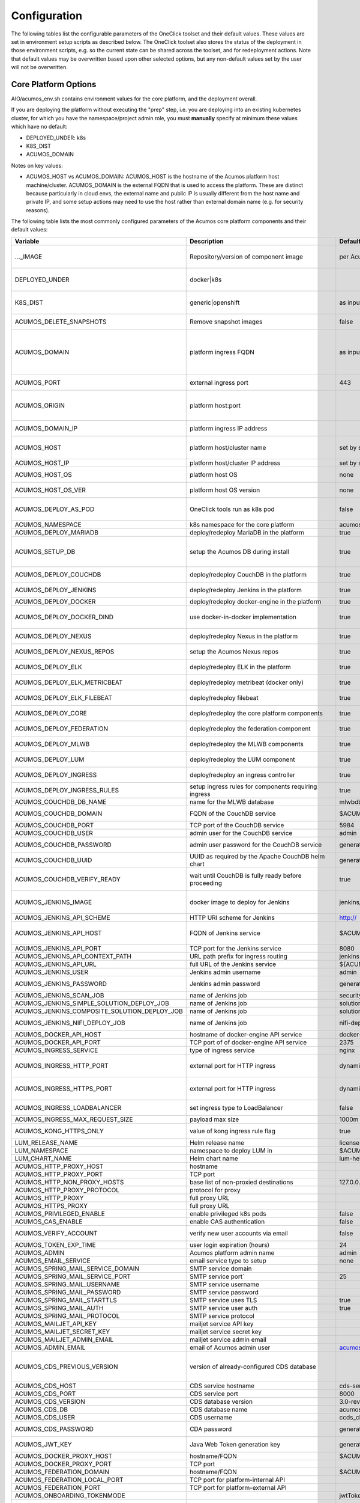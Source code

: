 .. ===============LICENSE_START=======================================================
.. Acumos CC-BY-4.0
.. ===================================================================================
.. Copyright (C) 2017-2019 AT&T Intellectual Property & Tech Mahindra. All rights reserved.
.. ===================================================================================
.. This Acumos documentation file is distributed by AT&T and Tech Mahindra
.. under the Creative Commons Attribution 4.0 International License (the "License");
.. you may not use this file except in compliance with the License.
.. You may obtain a copy of the License at
..
.. http://creativecommons.org/licenses/by/4.0
..
.. This file is distributed on an "AS IS" BASIS,
.. See the License for the specific language governing permissions and
.. limitations under the License.
.. ===============LICENSE_END=========================================================

Configuration
=============

The following tables list the configurable parameters of the OneClick toolset
and their default values. These values are set in environment setup scripts
as described below. The OneClick toolset also stores the status of the
deployment in those environment scripts, e.g. so the current state can be shared
across the toolset, and for redeployment actions. Note that default values may
be overwritten based upon other selected options, but any non-default values set
by the user will not be overwritten.

Core Platform Options
---------------------

AIO/acumos_env.sh contains environment values for the core platform, and the
deployment overall.

If you are deploying the platform without executing the "prep" step, i.e. you
are deploying into an existing kubernetes cluster, for which you have the
namespace/project admin role, you must **manually** specify at minimum these
values which have no default:

* DEPLOYED_UNDER: k8s
* K8S_DIST
* ACUMOS_DOMAIN

Notes on key values:

* ACUMOS_HOST vs ACUMOS_DOMAIN: ACUMOS_HOST is the hostname of the Acumos
  platform host machine/cluster. ACUMOS_DOMAIN is the external FQDN that is used
  to access the platform. These are distinct because particularly in cloud
  envs, the external name and public IP is usually different from the host name
  and private IP, and some setup actions may need to use the host rather than
  external domain name (e.g. for security reasons).

The following table lists the most commonly configured parameters of the
Acumos core platform components and their default values:

.. csv-table::
    :header: "Variable", "Description", "Default value", "Notes"
    :widths: 20, 30, 20, 30
    :align: left

    "..._IMAGE", "Repository/version of component image", "per Acumos release assembly version", "Assembly version is noted in acumos_env.sh"
    "DEPLOYED_UNDER", "docker|k8s", "", "set per target OS (Ubuntu=generic, Centos=openshift)"
    "K8S_DIST", "generic|openshift", "as input to setup_prereqs.sh", "set **manually** if not using setup_prereqs.sh"
    "ACUMOS_DELETE_SNAPSHOTS", "Remove snapshot images", "false", "Used in cleanup actions"
    "ACUMOS_DOMAIN", "platform ingress FQDN", "as input to setup_prereqs.sh", "set **manually** if not using setup_prereqs.sh; must be DNS/hosts-resolvable"
    "ACUMOS_PORT", "external ingress port", "443", "used to set ACUMOS_ORIGIN"
    "ACUMOS_ORIGIN", "platform host:port", "", "generated from ACUMOS_DOMAIN and external HTTPS port`"
    "ACUMOS_DOMAIN_IP", "platform ingress IP address", "", "discovered if not specified"
    "ACUMOS_HOST", "platform host/cluster name", "set by setup_prereqs.sh (from hostname)", "set **manually** if not using setup_prereqs.sh"
    "ACUMOS_HOST_IP", "platform host/cluster IP address", "set by setup_prereqs.sh or oneclick_deploy.sh", ""
    "ACUMOS_HOST_OS", "platform host OS", "none", "set by setup_prereqs.sh"
    "ACUMOS_HOST_OS_VER", "platform host OS version", "none", "set by setup_prereqs.sh"
    "ACUMOS_DEPLOY_AS_POD", "OneClick tools run as k8s pod", "false", "enables deploying from within the cluster"
    "ACUMOS_NAMESPACE", "k8s namespace for the core platform", "acumos", ""
    "ACUMOS_DEPLOY_MARIADB", "deploy/redeploy MariaDB in the platform", "true", ""
    "ACUMOS_SETUP_DB", "setup the Acumos DB during install", "true", "cleans any existing DB, and set to FALSE after DB setup"
    "ACUMOS_DEPLOY_COUCHDB", "deploy/redeploy CouchDB in the platform", "true", "set to FALSE after deployment"
    "ACUMOS_DEPLOY_JENKINS", "deploy/redeploy Jenkins in the platform", "true", "set to FALSE after deployment"
    "ACUMOS_DEPLOY_DOCKER", "deploy/redeploy docker-engine in the platform", "true", ""
    "ACUMOS_DEPLOY_DOCKER_DIND", "use docker-in-docker implementation", "true", "for Azure VMs, **manually** set to FALSE"
    "ACUMOS_DEPLOY_NEXUS", "deploy/redeploy Nexus in the platform", "true", "set to FALSE after deployment"
    "ACUMOS_DEPLOY_NEXUS_REPOS", "setup the Acumos Nexus repos", "true", "set to FALSE after initial setup"
    "ACUMOS_DEPLOY_ELK", "deploy/redeploy ELK in the platform", "true", "set to FALSE after deployment"
    "ACUMOS_DEPLOY_ELK_METRICBEAT", "deploy/redeploy metribeat (docker only)", "true", "set to FALSE after deployment"
    "ACUMOS_DEPLOY_ELK_FILEBEAT", "deploy/redeploy filebeat", "true", "set to FALSE after deployment"
    "ACUMOS_DEPLOY_CORE", "deploy/redeploy the core platform components", "true", "set to FALSE after deployment"
    "ACUMOS_DEPLOY_FEDERATION", "deploy/redeploy the federation component", "true", "set to FALSE after deployment"
    "ACUMOS_DEPLOY_MLWB", "deploy/redeploy the MLWB components", "true", "set to FALSE after deployment"
    "ACUMOS_DEPLOY_LUM", "deploy/redeploy the LUM component", "true", "set to FALSE after deployment"
    "ACUMOS_DEPLOY_INGRESS", "deploy/redeploy an ingress controller", "true", "set to FALSE after deployment"
    "ACUMOS_DEPLOY_INGRESS_RULES", "setup ingress rules for components requiring ingress", "true", ""
    "ACUMOS_COUCHDB_DB_NAME", "name for the MLWB database", "mlwbdb", ""
    "ACUMOS_COUCHDB_DOMAIN", "FQDN of the CouchDB service", "$ACUMOS_NAMESPACE-couchdb-svc-couchdb", "**manually** set for docker"
    "ACUMOS_COUCHDB_PORT", "TCP port of the CouchDB service", "5984", ""
    "ACUMOS_COUCHDB_USER", "admin user for the CouchDB service", "admin", ""
    "ACUMOS_COUCHDB_PASSWORD", "admin user password for the CouchDB service", "generated UUID", "generated if not specified"
    "ACUMOS_COUCHDB_UUID", "UUID as required by the Apache CouchDB helm chart", "generated UUID", "generated if not specified"
    "ACUMOS_COUCHDB_VERIFY_READY", "wait until CouchDB is fully ready before proceeding", "true", "set to false if CouchDB takes a while to stabilize"
    "ACUMOS_JENKINS_IMAGE", "docker image to deploy for Jenkins", "jenkins/jenkins", "non-privileged envs will require a pre-configured image"
    "ACUMOS_JENKINS_API_SCHEME", "HTTP URI scheme for Jenkins", "http://", ""
    "ACUMOS_JENKINS_API_HOST", "FQDN of Jenkins service", "$ACUMOS_NAMESPACE-jenkins", "**manually** set for docker or external deployment"
    "ACUMOS_JENKINS_API_PORT", "TCP port for the Jenkins service", "8080", ""
    "ACUMOS_JENKINS_API_CONTEXT_PATH", "URL path prefix for ingress routing", "jenkins", ""
    "ACUMOS_JENKINS_API_URL", "full URL of the Jenkins service", "${ACUMOS_JENKINS_API_SCHEME}${ACUMOS_JENKINS_API_HOST}:$ACUMOS_JENKINS_API_PORT/$ACUMOS_JENKINS_API_CONTEXT_PATH/", ""
    "ACUMOS_JENKINS_USER", "Jenkins admin username", "admin", ""
    "ACUMOS_JENKINS_PASSWORD", "Jenkins admin password", "generated UUID", "generated if not specified"
    "ACUMOS_JENKINS_SCAN_JOB", "name of Jenkins job", "security-verification-scan", ""
    "ACUMOS_JENKINS_SIMPLE_SOLUTION_DEPLOY_JOB", "name of Jenkins job", "solution-deploy", ""
    "ACUMOS_JENKINS_COMPOSITE_SOLUTION_DEPLOY_JOB", "name of Jenkins job", "solution-deploy", ""
    "ACUMOS_JENKINS_NIFI_DEPLOY_JOB", "name of Jenkins job", "nifi-deploy", "*not implemented in Clio*"
    "ACUMOS_DOCKER_API_HOST", "hostname of docker-engine API service", "docker-dind-service", ""
    "ACUMOS_DOCKER_API_PORT", "TCP port of of docker-engine API service", "2375", ""
    "ACUMOS_INGRESS_SERVICE", "type of ingress service", "nginx", "nginx|kong"
    "ACUMOS_INGRESS_HTTP_PORT", "external port for HTTP ingress", "dynamically assigned NodePort", "dynamically assigned if not specified"
    "ACUMOS_INGRESS_HTTPS_PORT", "external port for HTTP ingress", "dynamically assigned NodePort", "dynamically assigned if not specified"
    "ACUMOS_INGRESS_LOADBALANCER", "set ingress type to LoadBalancer", "false", "**manually** set true for Azure-AKS"
    "ACUMOS_INGRESS_MAX_REQUEST_SIZE", "payload max size", "1000m", ""
    "ACUMOS_KONG_HTTPS_ONLY", "value of kong ingress rule flag", "true", "**manually** set false for OpenShift"
    "LUM_RELEASE_NAME", "Helm release name", "license-clio", ""
    "LUM_NAMESPACE", "namespace to deploy LUM in", "$ACUMOS_NAMESPACE", ""
    "LUM_CHART_NAME", "Helm chart name", "lum-helm", ""
    "ACUMOS_HTTP_PROXY_HOST", "hostname", "", ""
    "ACUMOS_HTTP_PROXY_PORT", "TCP port", "", ""
    "ACUMOS_HTTP_NON_PROXY_HOSTS", "base list of non-proxied destinations", "127.0.0.1|localhost|.svc.cluster.local", ""
    "ACUMOS_HTTP_PROXY_PROTOCOL", "protocol for proxy", "", "http|https"
    "ACUMOS_HTTP_PROXY", "full proxy URL", "", ""
    "ACUMOS_HTTPS_PROXY", "full proxy URL", "", ""
    "ACUMOS_PRIVILEGED_ENABLE", "enable privileged k8s pods", "false", ""
    "ACUMOS_CAS_ENABLE", "enable CAS authentication", "false", ""
    "ACUMOS_VERIFY_ACCOUNT", "verify new user accounts via email", "false", "requires email service to be setup"
    "ACUMOS_TOKEN_EXP_TIME", "user login expiration (hours)", "24", ""
    "ACUMOS_ADMIN", "Acumos platform admin name", "admin", ""
    "ACUMOS_EMAIL_SERVICE", "email service type to setup", "none", "none|smtp|mailjet"
    "ACUMOS_SPRING_MAIL_SERVICE_DOMAIN", "SMTP service domain", "", ""
    "ACUMOS_SPRING_MAIL_SERVICE_PORT", "SMTP service port`", "25", ""
    "ACUMOS_SPRING_MAIL_USERNAME", "SMTP service username", "", ""
    "ACUMOS_SPRING_MAIL_PASSWORD", "SMTP service password", "", ""
    "ACUMOS_SPRING_MAIL_STARTTLS", "SMTP service uses TLS", "true", ""
    "ACUMOS_SPRING_MAIL_AUTH", "SMTP service user auth", "true", ""
    "ACUMOS_SPRING_MAIL_PROTOCOL", "SMTP service protocol", "", ""
    "ACUMOS_MAILJET_API_KEY", "mailjet service API key", "", ""
    "ACUMOS_MAILJET_SECRET_KEY", "mailjet service secret key", "", ""
    "ACUMOS_MAILJET_ADMIN_EMAIL", "mailjet service admin email", "", ""
    "ACUMOS_ADMIN_EMAIL", "email of Acumos admin user", "acumos@example.com", ""
    "ACUMOS_CDS_PREVIOUS_VERSION", "version of already-configured CDS database", "", "updated to configured version upon database setup"
    "ACUMOS_CDS_HOST", "CDS service hostname", "cds-service", ""
    "ACUMOS_CDS_PORT", "CDS service port", "8000", ""
    "ACUMOS_CDS_VERSION", "CDS database version", "3.0-rev3", ""
    "ACUMOS_CDS_DB", "CDS database name", "acumos_cds", ""
    "ACUMOS_CDS_USER", "CDS username", "ccds_client", ""
    "ACUMOS_CDS_PASSWORD", "CDA password", "generated UUID", "generated if not specified"
    "ACUMOS_JWT_KEY", "Java Web Token generation key", "generated UUID", "generated if not specified"
    "ACUMOS_DOCKER_PROXY_HOST", "hostname/FQDN", "$ACUMOS_DOMAIN", ""
    "ACUMOS_DOCKER_PROXY_PORT", "TCP port", "", ""
    "ACUMOS_FEDERATION_DOMAIN", "hostname/FQDN", "$ACUMOS_DOMAIN", ""
    "ACUMOS_FEDERATION_LOCAL_PORT", "TCP port for platform-internal API", "", ""
    "ACUMOS_FEDERATION_PORT", "TCP port for platform-external API", "", ""
    "ACUMOS_ONBOARDING_TOKENMODE", "", "jwtToken", "jwtToken|apiToken"
    "ACUMOS_MICROSERVICE_GENERATION_ASYNC", "build microservice image after onboarding", "false", "set true for faster onboarding"
    "ACUMOS_OPERATOR_ID", "UUID of the platform", "12345678-abcd-90ab-cdef-1234567890ab", ""
    "ACUMOS_PORTAL_PUBLISH_SELF_REQUEST_ENABLED", "users who also have the Publisher role can approve their own publication requests", "true", ""
    "ACUMOS_PORTAL_ENABLE_PUBLICATION", "Publisher approval not required", "true", ""
    "ACUMOS_PORTAL_DOCUMENT_MAX_SIZE", "max payload", "100000000", "Needs to be large for docker image tarfiles"
    "ACUMOS_PORTAL_IMAGE_MAX_SIZE", "max size of solution icon images", "1000KB", ""
    "ACUMOS_ENABLE_SECURITY_VERIFICATION", "invoke SV workflow gates and scans", "true", ""
    "ACUMOS_SUCCESS_WAIT_TIME", "minutes to wait for deploy step success", "600", ""
    "ACUMOS_CREATE_CERTS", "create self-signed certs for platform", "true", ""
    "ACUMOS_CERT_PREFIX", "filename prefix for generated cert files", "acumos", ""
    "ACUMOS_CERT_SUBJECT_NAME", "FQDN of the Acumos platform", "$ACUMOS_DOMAIN", ""
    "ACUMOS_CA_CERT", "CA certificate", "${ACUMOS_CERT_PREFIX}-ca.crt", ""
    "ACUMOS_CERT", "server certificate", "${ACUMOS_CERT_PREFIX}.crt", ""
    "ACUMOS_CERT_KEY", "server certificate key", "${ACUMOS_CERT_PREFIX}.key", ""
    "ACUMOS_CERT_KEY_PASSWORD", "server certificate password", "generated UUID", "generated if not specified"
    "ACUMOS_KEYSTORE_P12", "P12 format keystore name", "${ACUMOS_CERT_PREFIX}-keystore.p12", ""
    "ACUMOS_KEYSTORE_JKS", "JKS format keystore name", "${ACUMOS_CERT_PREFIX}-keystore.jks", ""
    "ACUMOS_KEYSTORE_PASSWORD", "keystore password", "generated UUID", "generated if not specified"
    "ACUMOS_TRUSTSTORE", "trustore name", "${ACUMOS_CERT_PREFIX}-truststore.jks", ""
    "ACUMOS_TRUSTSTORE_PASSWORD", "truststore password", "generated UUID", "generated if not specified"
    "ACUMOS_DEFAULT_SOLUTION_DOMAIN", "FQDN of ingress to deployed solutions", "$ACUMOS_DOMAIN", ""
    "ACUMOS_DEFAULT_SOLUTION_NAMESPACE", "namespace for deployed solutions", "$ACUMOS_NAMESPACE", ""
    "ACUMOS_OPENSHIFT_USER", "OpenShift cluster user", "admin", "used by aio_k8s_deployer.sh to login"
    "ACUMOS_OPENSHIFT_PASSWORD", "OpenShift cluster user password", "any", ""
    "ACUMOS_K8S_ADMIN_SCOPE", "admin role scope in the k8s cluster", "namespace", "cluster|namespace"
    "ACUMOS_HOST_USER", "user who will be completing deployment, after setup_prereqs.sh ", "as input to setup_prereqs.sh", ""
    "ACUMOS_DEPLOYMENT_CLIENT_SERVICE_LABEL", "pod affinity label for deployment-related components", "acumos", ""
    "ACUMOS_COMMON_DATA_SERVICE_LABEL", "pod affinity label for common components", "acumos", ""
    "ACUMOS_ACUCOMPOSE_SERVICE_LABEL", "pod affinity label for Acu-Compose component", "acumos", ""
    "ACUMOS_FEDERATION_SERVICE_LABEL", "pod affinity label for Acu-Compose component", "acumos", ""
    "ACUMOS_MICROSERVICE_GENERATION_SERVICE_LABEL", "pod affinity label for Microservice Generation component", "acumos", ""
    "ACUMOS_ONBOARDING_SERVICE_LABEL", "pod affinity label for Onboarding component", "acumos", ""
    "ACUMOS_PORTAL_SERVICE_LABEL", "pod affinity label for portal components", "acumos", ""
    "ACUMOS_SECURITY_VERIFICATION_SERVICE_LABEL", "pod affinity label for Security Verification component", "acumos", ""
    "ACUMOS_FILEBEAT_SERVICE_LABEL", "pod affinity label for Filebeat component", "acumos", ""
    "ACUMOS_DOCKER_PROXY_SERVICE_LABEL", "pod affinity label for Docker-Proxy component", "acumos", ""
    "ACUMOS_1GI_STORAGECLASSNAME", "storageClassName for 1Gi capacity PVs", "", ""
    "ACUMOS_5GI_STORAGECLASSNAME", "storageClassName for 5Gi capacity PVs", "", ""
    "ACUMOS_10GI_STORAGECLASSNAME", "storageClassName for 10Gi capacity PVs", "", ""
    "ACUMOS_CREATE_PVS", "prep step actions should include PV creation", "true", ""
    "ACUMOS_RECREATE_PVC", "when redeploying, recreate existing PVCs", "false", ""
    "ACUMOS_PVC_TO_PV_BINDING", "bind PVCs to specified PV names", "true", ""
    "ACUMOS_LOGS_PVC_NAME", "PVC name for logs PVC", "logs", ""
    "ACUMOS_COMMON_LOGS_PVC_NAME", "PVC name for components labeled with ACUMOS_COMMON_DATA_SERVICE_LABEL", "$ACUMOS_LOGS_PVC_NAME", ""
    "ACUMOS_ONBOARDING_LOGS_PVC_NAME", "PVC name for components labeled with ACUMOS_ONBOARDING_SERVICE_LABEL", "$ACUMOS_LOGS_PVC_NAME", ""
    "ACUMOS_DEPLOYMENT_LOGS_PVC_NAME", "PVC name for components labeled with ACUMOS_DEPLOYMENT_CLIENT_SERVICE_LABEL", "$ACUMOS_LOGS_PVC_NAME", ""
    "ACUMOS_LOGS_PV_NAME", "PV name for logs PVC", "logs", ""
    "ACUMOS_LOGS_PV_SIZE", "size of logs PV", "1Gi", ""
    "ACUMOS_LOGS_PV_CLASSNAME", "storageClassName for logs PVC", "$ACUMOS_10GI_STORAGECLASSNAME", ""
    "ACUMOS_JENKINS_PV_SIZE", "Jenkins PV size", "10Gi", ""
    "ACUMOS_JENKINS_PV_CLASSNAME", "storageClassName for Jenkins PVC", "$ACUMOS_10GI_STORAGECLASSNAME", ""
    "DOCKER_VOLUME_PVC_NAME", "PVC name for docker-engine", "docker-volume", ""
    "DOCKER_VOLUME_PV_NAME", "PV name for docker-volume PVC", "docker-volume", ""
    "DOCKER_VOLUME_PV_SIZE", "size of docker-volume PVC", "10Gi", ""
    "DOCKER_VOLUME_PV_CLASSNAME", "storageClassName for docker-volume PVC", "$ACUMOS_10GI_STORAGECLASSNAME", ""
    "KONG_DB_PVC_NAME", "PVC name for kong database", "kong-db", ""
    "KONG_DB_PV_NAME", "PV name for kong database", "kong-db", ""
    "KONG_DB_PV_SIZE", "size of kong-db PVC", "1Gi", ""
    "KONG_DB_PV_CLASSNAME", "storageClassName for kong-db PVC", "$ACUMOS_1GI_STORAGECLASSNAME", ""

..

The following table lists the less commonly configured parameters of the
Acumos core platform components and their default values, or those parameters
that may be removed in future releases.

.. csv-table::
    :header: "Variable", "Description", "Default value", "Notes"
    :widths: 20, 30, 20, 30
    :align: left

    "ACUMOS_DOCKER_PROXY_USERNAME", "", "", "*not used in Clio*"
    "ACUMOS_DOCKER_PROXY_PASSWORD", "", "", "*not used in Clio*"
    "ACUMOS_ONBOARDING_CLIPUSHAPI", "", "/onboarding-app/v2/models", "this is the required value"
    "ACUMOS_ONBOARDING_CLIAUTHAPI", "", "/onboarding-app/v2/auth", "this is the required value"
    "ACUMOS_SECURITY_VERIFICATION_PORT", "", "9082", ""
    "ACUMOS_SECURITY_VERIFICATION_EXTERNAL_SCAN", "", "false", "*not used in Clio*"
    "ACUMOS_DATA_BROKER_INTERNAL_PORT", "", "8080", ""
    "ACUMOS_DATA_BROKER_PORT", "", "8556", ""
    "ACUMOS_DEPLOYED_SOLUTION_PORT", "", "3330", ""
    "ACUMOS_DEPLOYED_VM_PASSWORD", "", "12NewPA$$w0rd!", ""
    "ACUMOS_DEPLOYED_VM_USER", "", "dockerUser", ""
    "ACUMOS_PROBE_PORT", "", "5006", ""
    "PYTHON_EXTRAINDEX", "", "", "*not used in Clio*"
    "PYTHON_EXTRAINDEX_HOST", "", "", "*not used in Clio*"

..

MLWB (Machine-Learning Workbench)
---------------------------------

The following options are set by AIO/mlwb/mlwb_env.sh. If you are deploying the
MLWB as part of the platform using the OneClick toolset, you can override any
default values by updating the mlwb_env.sh script in the AIO/mlwb folder.

.. csv-table::
    :header: "Variable", "Description", "Default value", "Notes"
    :widths: 20, 30, 20, 30
    :align: left

    "..._IMAGE", "Repository/version of component image", "per Acumos release assembly version", "Assembly version is noted in acumos_env.sh"
    "MLWB_PROJECT_SERVICE_PORT", "cluster-internal service port", "9088", ""
    "MLWB_NOTEBOOK_SERVICE_PORT", "cluster-internal service port", "9089", ""
    "MLWB_PIPELINE_SERVICE_PORT", "cluster-internal service port", "9090", ""
    "MLWB_HOME_WEBCOMPONENT_PORT", "cluster-internal service port", "9087", ""
    "MLWB_DASHBOARD_WEBCOMPONENT_PORT", "cluster-internal service port", "9083", ""
    "MLWB_PROJECT_WEBCOMPONENT_PORT", "cluster-internal service port", "9084", ""
    "MLWB_NOTEBOOK_WEBCOMPONENT_PORT", "cluster-internal service port", "9093", ""
    "MLWB_PIPELINE_WEBCOMPONENT_PORT", "cluster-internal service port", "9091", ""
    "MLWB_PROJECT_CATALOG_WEBCOMPONENT_PORT", "cluster-internal service port", "9085", ""
    "MLWB_NOTEBOOK_CATALOG_WEBCOMPONENT_PORT", "cluster-internal service port", "9094", ""
    "MLWB_PIPELINE_CATALOG_WEBCOMPONENT_PORT", "cluster-internal service port", "9092", ""
    "MLWB_JUPYTERHUB_SERVICE_PORT", "cluster-internal service port", "8086", ""
    "ACUMOS_MLWB_SERVICE_LABEL", "pod affinity label for MLWB-core components", "acumos", ""
    "ACUMOS_MLWB_LOGS_PVC_NAME", "PVC name", "$ACUMOS_LOGS_PVC_NAME", ""
    "ACUMOS_MLWB_LOGS_PV_NAME", "name of PV to reference in PVC", "$ACUMOS_LOGS_PV_NAME", ""
    "MLWB_DEPLOY_PIPELINE", "deploy the pipeline service", "true", ""
    "MLWB_DEPLOY_NIFI", "deploy NiFi", "true", ""
    "MLWB_NIFI_EXTERNAL_PIPELINE_SERVICE", "use an external pipeline service", "false", ""
    "MLWB_NIFI_REGISTRY_PV_NAME", "name of PV to reference in PVC", "nifi-registry", ""
    "MLWB_NIFI_REGISTRY_PVC_NAME", "PVC name", "nifi-registry", ""
    "MLWB_NIFI_REGISTRY_PV_SIZE", "PV size to request in PVC", "5Gi", ""
    "MLWB_NIFI_REGISTRY_PV_CLASSNAME", "PV storageClassName to reference in PVC", "$ACUMOS_5GI_STORAGECLASSNAME", ""
    "MLWB_NIFI_REGISTRY_INITIAL_ADMIN", "username of initial admin", "nifiadmin", ""
    "MLWB_NIFI_REGISTRY_INITIAL_ADMIN_NAME", "name of initial admin", "nifiadmin user", ""
    "MLWB_NIFI_REGISTRY_INITIAL_ADMIN_EMAIL", "email of initial admin", "nifiadmin@acumos.org", ""
    "MLWB_NIFI_REGISTRY_INITIAL_ADMIN_PASSWORD", "initial admin password", "generated UUID", "generated if not specified"
    "MLWB_NIFI_KEY_PASSWORD", "server cert key password", "generated UUID", "generated if not specified"
    "MLWB_NIFI_KEYSTORE_PASSWORD", "keystore password", "generated UUID", "generated if not specified"
    "MLWB_NIFI_TRUSTSTORE_PASSWORD", "truststore password", "generated UUID", "generated if not specified"
    "MLWB_NIFI_REGISTRY_SERVICE_LABEL", "pod affinity label for NiFi components", "acumos", ""
    "MLWB_NIFI_USER_SERVICE_LABEL", "pod affinity label for NiFI user pods", "acumos", ""
    "MLWB_DEPLOY_JUPYTERHUB", "deploy JupyterHub", "true", ""
    "MLWB_JUPYTERHUB_EXTERNAL_NOTEBOOK_SERVICE", "use an external JupyterHub service", "false", ""
    "MLWB_JUPYTERHUB_INSTALL_CERT", "install (trust) JupyterHub server certs", "true", "required for self-signed certs, if MLWB_JUPYTERHUB_EXTERNAL_NOTEBOOK_SERVICE=false"
    "MLWB_JUPYTERHUB_IMAGE_TAG", "image tag for Jupyter docker-stacks images", "9e8682c9ea54", "required to ensure compatibility"
    "MLWB_JUPYTERHUB_NAMESPACE", "namespace for JupyterHub", "$ACUMOS_NAMESPACE", ""
    "MLWB_JUPYTERHUB_DOMAIN", "cluster-external FQDN", "$ACUMOS_DOMAIN", ""
    "MLWB_JUPYTERHUB_PORT", "JupyterHub external port", "443", ""
    "MLWB_JUPYTERHUB_CERT", "cert name", "", "set to $ACUMOS_CERT if deployed inside the Acumos platform"
    "MLWB_JUPYTERHUB_API_TOKEN", "API token", "generated random number", "$(openssl rand -hex 32)"
    "MLWB_JUPYTERHUB_HUB_PV_NAME", "name of PV to reference in PVC", "jupyterhub-hub", ""
    "MLWB_JUPYTERHUB_USER_SERVICE_LABEL", "pod affinity label for Jupyter user pods", "acumos", ""

..


MariaDB
-------

AIO/charts/mariadb/setup_mariadb_env.sh contains values for the MariaDB service
as deployed and as used by clients. setup_mariadb_env.sh will generate another
script mariadb_env.sh and save it in that folder and under AIO.

If you are deploying MariaDB as part of the platform using the OneClick toolset,
you can override any default values by creating a mariadb_env.sh script in the
AIO/charts/mariadb folder, which will be supplemented with any values you do not
pre-select.

If you are not deploying MariaDB (i.e. you want the platform to use a
pre-existing MariaDB service), create a mariadb_env.sh script in the AIO folder,
for the following values at minimum (see the table for more info):

* ACUMOS_MARIADB_DOMAIN
* ACUMOS_MARIADB_HOST
* ACUMOS_MARIADB_HOST_IP
* MARIADB_MIRROR
* ACUMOS_MARIADB_VERSION
* ACUMOS_MARIADB_ROOT_ACCESS
* ACUMOS_MARIADB_PASSWORD
* ACUMOS_MARIADB_USER
* ACUMOS_MARIADB_USER_PASSWORD

.. csv-table::
    :header: "Variable", "Description", "Default value", "Notes"
    :widths: 20, 30, 20, 30
    :align: left

    "ACUMOS_MARIADB_NAMESPACE", "namespace for MariaDB", "acumos-mariadb", ""
    "ACUMOS_MARIADB_DOMAIN", "cluster-external FQDN", "$ACUMOS_DOMAIN", "must be DNS/hosts-resolvable"
    "ACUMOS_INTERNAL_MARIADB_HOST", "default cluster-internal FQDN", "$ACUMOS_MARIADB_NAMESPACE-mariadb.$ACUMOS_MARIADB_NAMESPACE.svc.cluster.local", ""
    "ACUMOS_MARIADB_HOST", "cluster-local hostname/FQDN", "$ACUMOS_INTERNAL_MARIADB_HOST", "if an external name, must be DNS/hosts-resolvable"
    "ACUMOS_MARIADB_HOST_IP", "service host IP address", "", "discovered from DNS/hosts"
    "MARIADB_MIRROR", "MariaDB project mirror", "sfo1.mirrors.digitalocean.com", ""
    "ACUMOS_MARIADB_VERSION", "MariaDB server/client version", "10.2", ""
    "ACUMOS_MARIADB_ADMIN_HOST", "IP address of admin system", "$ACUMOS_HOST_IP", ""
    "ACUMOS_MARIADB_ROOT_ACCESS", "OneClick tool user as root access", "true", ""
    "ACUMOS_MARIADB_PASSWORD", "root user password", "generated UUID", "generated if not specified"
    "ACUMOS_MARIADB_USER", "platform user account name", "acumos_opr", ""
    "ACUMOS_MARIADB_USER_PASSWORD", "platform user password", "generated UUID", "generated if not specified"
    "ACUMOS_MARIADB_DATA_PV_NAME", "name of PV to reference in PVC", "mariadb-data", ""
    "ACUMOS_MARIADB_DATA_PVC_NAME", "name of PVC", "mariadb-data", ""
    "ACUMOS_MARIADB_DATA_PV_SIZE", "PV size to request in PVC", "5Gi", ""
    "ACUMOS_MARIADB_DATA_PV_CLASSNAME", "PV storageClassName to reference in PVC", "ACUMOS_10GI_STORAGECLASSNAME", ""
    "ACUMOS_MARIADB_PORT", "MariaDB internal port", "3306", ""
    "ACUMOS_MARIADB_NODEPORT", "MariaDB external port",  "dynamically assigned NodePort", "dynamically assigned if not specified"
    "ACUMOS_MARIADB_ADMINER_PORT", "port for Adminer service", "3080", "*docker-based install only*"
    "ACUMOS_MARIADB_RUNASUSER", "UID/GID for k8s pods", "", "per MariaDB Helm chart default, or for OpenShift per the namespace-allocated UID range"

..

Nexus
-----

AIO/nexus/setup_nexus_env.sh contains values for the Nexus service as deployed
and as used by clients. setup_nexus_env.sh will generate another script
nexus_env.sh and save it in that folder and under AIO.

If you are deploying Nexus as part of the platform using the OneClick toolset,
you can override any default values by creating a nexus_env.sh script in the
AIO/nexus folder, which will be supplemented with any values you do not
pre-select.

If you are not deploying Nexus (i.e. you want the platform to use a pre-existing
Nexus service), create a nexus_env.sh script in the AIO folder, for the following
values at minimum (see the table for more info):

* ACUMOS_NEXUS_DOMAIN
* ACUMOS_NEXUS_HOST
* ACUMOS_DOCKER_REGISTRY_DOMAIN
* ACUMOS_DOCKER_REGISTRY_HOST
* ACUMOS_NEXUS_ADMIN_PASSWORD
* ACUMOS_NEXUS_ADMIN_USERNAME
* ACUMOS_NEXUS_API_PORT
* ACUMOS_NEXUS_GROUP
* ACUMOS_NEXUS_RO_USER
* ACUMOS_NEXUS_RO_USER_PASSWORD
* ACUMOS_NEXUS_RW_USER
* ACUMOS_NEXUS_RW_USER_PASSWORD
* ACUMOS_DOCKER_REGISTRY_USER
* ACUMOS_DOCKER_REGISTRY_PASSWORD
* ACUMOS_NEXUS_MAVEN_REPO_PATH
* ACUMOS_NEXUS_MAVEN_REPO
* ACUMOS_NEXUS_DOCKER_REPO
* ACUMOS_DOCKER_MODEL_PORT
* ACUMOS_DOCKER_IMAGETAG_PREFIX

.. csv-table::
    :header: "Variable", "Description", "Default value", "Notes"
    :widths: 20, 30, 20, 30
    :align: left


..

ELK Stack
---------

Deployment of ELK is optional under the OneClick toolset, and controlled by the
core platform env variable ACUMOS_DEPLOY_ELK in AIO/acumos_env.sh.

AIO/charts/elk-stack/setup_elk_env.sh contains values for the ELK service
as deployed and as used by clients. setup_elk_env.sh will generate another
script elk_env.sh and save it in that folder and under AIO.

If you are deploying ELK as part of the platform using the OneClick toolset,
you can override any default values by creating a elk_env.sh script in the
AIO/charts/elk-stack folder, which will be supplemented with any values you do
not pre-select.

If you are not deploying ELK (e.g. you want the platform to use a pre-existing
ELK service), create a elk_env.sh script in the AIO folder, for the following
values at minimum (see the table for more info):

* ACUMOS_ELK_DOMAIN
* ACUMOS_ELK_HOST
* ACUMOS_ELK_HOST_IP
* ACUMOS_DEPLOY_METRICBEAT
* ACUMOS_ELK_ELASTICSEARCH_PORT
* ACUMOS_ELK_ELASTICSEARCH_INDEX_PORT
* ACUMOS_ELK_LOGSTASH_PORT
* ACUMOS_ELK_KIBANA_PORT

.. csv-table::
    :header: "Variable", "Description", "Default value", "Notes"
    :widths: 20, 30, 20, 30
    :align: left


..
